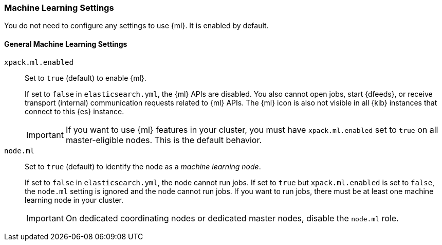 [role="xpack"]
[[ml-settings]]
=== Machine Learning Settings
You do not need to configure any settings to use {ml}. It is enabled by default.

[float]
[[general-ml-settings]]
==== General Machine Learning Settings

`xpack.ml.enabled`::
Set to `true` (default) to enable {ml}. +
+
If set to `false` in `elasticsearch.yml`, the {ml} APIs are disabled.
You also cannot open jobs, start {dfeeds}, or receive transport (internal)
communication requests related to {ml} APIs. The {ml} icon is also not visible
in all {kib} instances that connect to this {es} instance. +
+
IMPORTANT: If you want to use {ml} features in your cluster, you must have
`xpack.ml.enabled` set to `true` on all master-eligible nodes. This is the
default behavior.

`node.ml`::
Set to `true` (default) to identify the node as a _machine learning node_. +
+
If set to `false` in `elasticsearch.yml`, the node cannot run jobs. If set to
`true` but `xpack.ml.enabled` is set to `false`, the `node.ml` setting is
ignored and the node cannot run jobs. If you want to run jobs, there must be at
least one machine learning node in your cluster. +
+
IMPORTANT: On dedicated coordinating nodes or dedicated master nodes, disable
the `node.ml` role.
